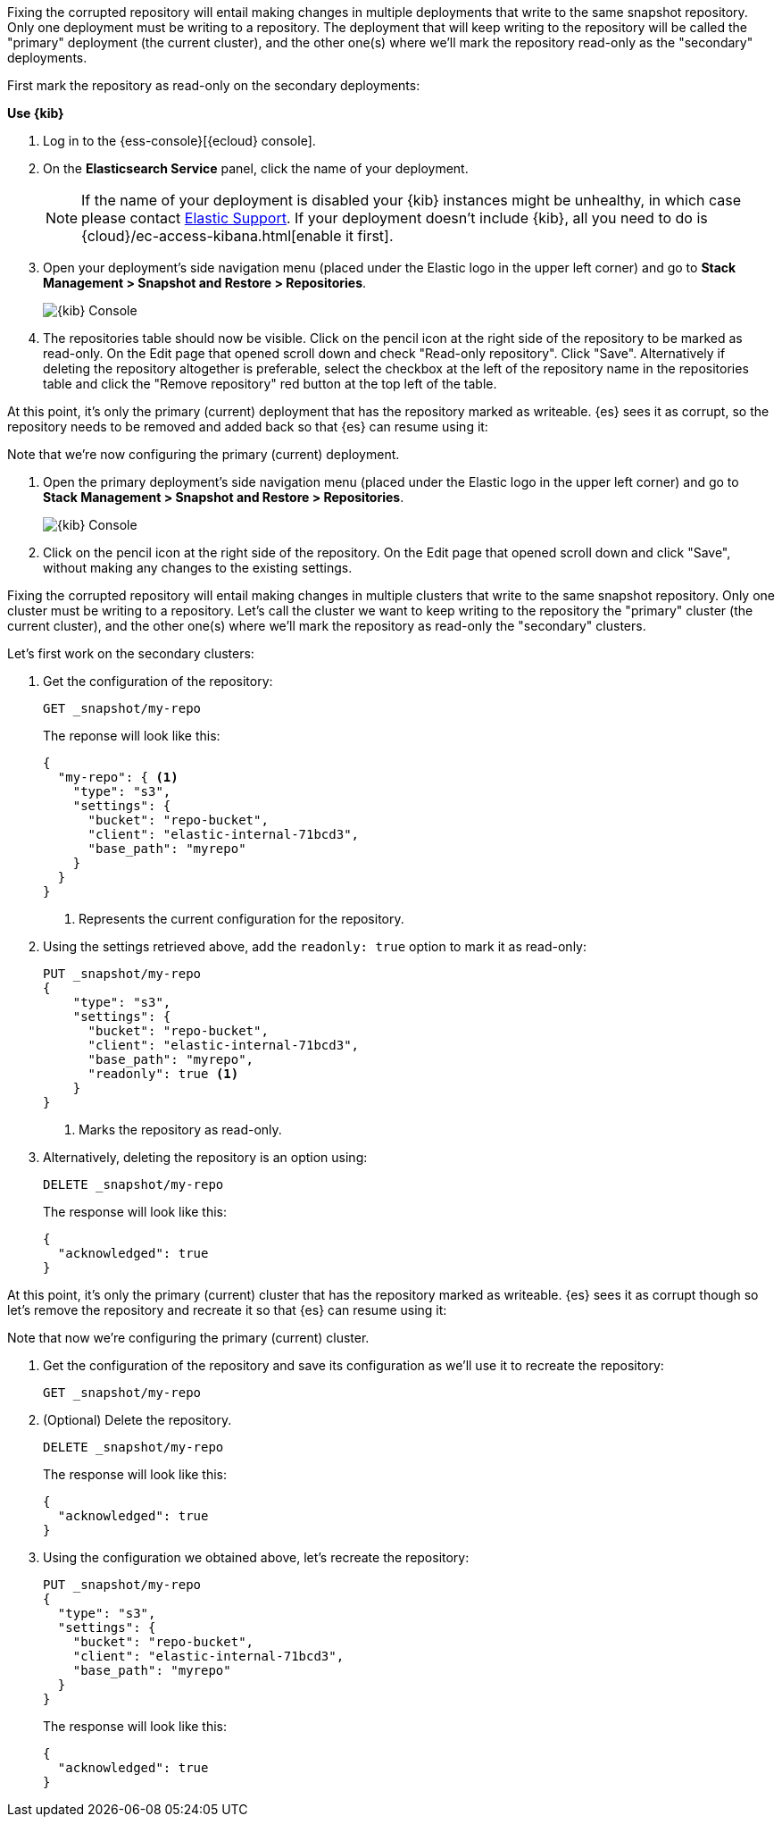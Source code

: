 // tag::cloud[]
Fixing the corrupted repository will entail making changes in multiple deployments
that write to the same snapshot repository.
Only one deployment must be writing to a repository. The deployment 
that will keep writing to the repository will be called the "primary" deployment (the current cluster), 
and the other one(s) where we'll mark the repository read-only as the "secondary" 
deployments.

First mark the repository as read-only on the secondary deployments:

**Use {kib}**

//tag::kibana-api-ex[]
. Log in to the {ess-console}[{ecloud} console].
+

. On the **Elasticsearch Service** panel, click the name of your deployment. 
+

NOTE: If the name of your deployment is disabled your {kib} instances might be
unhealthy, in which case please contact https://support.elastic.co[Elastic Support].
If your deployment doesn't include {kib}, all you need to do is 
{cloud}/ec-access-kibana.html[enable it first].

. Open your deployment's side navigation menu (placed under the Elastic logo in the upper left corner)
and go to **Stack Management > Snapshot and Restore > Repositories**.
+
[role="screenshot"]
image::images/repositories.png[{kib} Console,align="center"]

. The repositories table should now be visible. Click on the pencil icon at the 
right side of the repository to be marked as read-only. On the Edit page that opened 
scroll down and check "Read-only repository". Click "Save".
Alternatively if deleting the repository altogether is preferable, select the checkbox
at the left of the repository name in the repositories table and click the 
"Remove repository" red button at the top left of the table.

At this point, it's only the primary (current) deployment that has the repository marked
as writeable.
{es} sees it as corrupt, so the repository needs to be removed and added back so that 
{es} can resume using it:

Note that we're now configuring the primary (current) deployment.

. Open the primary deployment's side navigation menu (placed under the Elastic logo in the upper left corner)
and go to **Stack Management > Snapshot and Restore > Repositories**.
+
[role="screenshot"]
image::images/repositories.png[{kib} Console,align="center"]

. Click on the pencil icon at the right side of the repository. On the Edit page that opened
scroll down and click "Save", without making any changes to the existing settings.
//end::kibana-api-ex[]
// end::cloud[]

// tag::self-managed[]
Fixing the corrupted repository will entail making changes in multiple clusters
that write to the same snapshot repository.
Only one cluster must be writing to a repository. Let's call the cluster 
we want to keep writing to the repository the "primary" cluster (the current cluster), 
and the other one(s) where we'll mark the repository as read-only the "secondary" 
clusters.

Let's first work on the secondary clusters:

. Get the configuration of the repository:
+
[source,console]
----
GET _snapshot/my-repo
----
// TEST[skip:we're not setting up repos in these tests]
+
The reponse will look like this:
+
[source,console-result]
----
{
  "my-repo": { <1>
    "type": "s3",
    "settings": {
      "bucket": "repo-bucket",
      "client": "elastic-internal-71bcd3",
      "base_path": "myrepo"
    }
  }
}
----
// TESTRESPONSE[skip:the result is for illustrating purposes only]
+
<1> Represents the current configuration for the repository.

. Using the settings retrieved above, add the `readonly: true` option to mark
it as read-only:
+
[source,console]
----
PUT _snapshot/my-repo
{
    "type": "s3",
    "settings": {
      "bucket": "repo-bucket",
      "client": "elastic-internal-71bcd3",
      "base_path": "myrepo",
      "readonly": true <1>
    }
}
----
// TEST[skip:we're not setting up repos in these tests]
+
<1> Marks the repository as read-only.

. Alternatively, deleting the repository is an option using:
+
[source,console]
----
DELETE _snapshot/my-repo
----
// TEST[skip:we're not setting up repos in these tests]
+
The response will look like this:
+
[source,console-result]
------------------------------------------------------------------------------
{
  "acknowledged": true
}
------------------------------------------------------------------------------
// TESTRESPONSE[skip:the result is for illustrating purposes only]

At this point, it's only the primary (current) cluster that has the repository marked
as writeable.
{es} sees it as corrupt though so let's remove the repository and recreate it so that 
{es} can resume using it:

Note that now we're configuring the primary (current) cluster.

. Get the configuration of the repository and save its configuration as we'll use it
to recreate the repository:
+
[source,console]
----
GET _snapshot/my-repo
----
// TEST[skip:we're not setting up repos in these tests]
. (Optional) Delete the repository.
+
[source,console]
----
DELETE _snapshot/my-repo
----
// TEST[skip:we're not setting up repos in these tests]
+
The response will look like this:
+
[source,console-result]
------------------------------------------------------------------------------
{
  "acknowledged": true
}
------------------------------------------------------------------------------
// TESTRESPONSE[skip:the result is for illustrating purposes only]

. Using the configuration we obtained above, let's recreate the repository:
+
[source,console]
----
PUT _snapshot/my-repo
{
  "type": "s3",
  "settings": {
    "bucket": "repo-bucket",
    "client": "elastic-internal-71bcd3",
    "base_path": "myrepo"
  }
}
----
// TEST[skip:we're not setting up repos in these tests]
+
The response will look like this:
+
[source,console-result]
------------------------------------------------------------------------------
{
  "acknowledged": true
}
------------------------------------------------------------------------------
// TESTRESPONSE[skip:the result is for illustrating purposes only]
// end::self-managed[]


